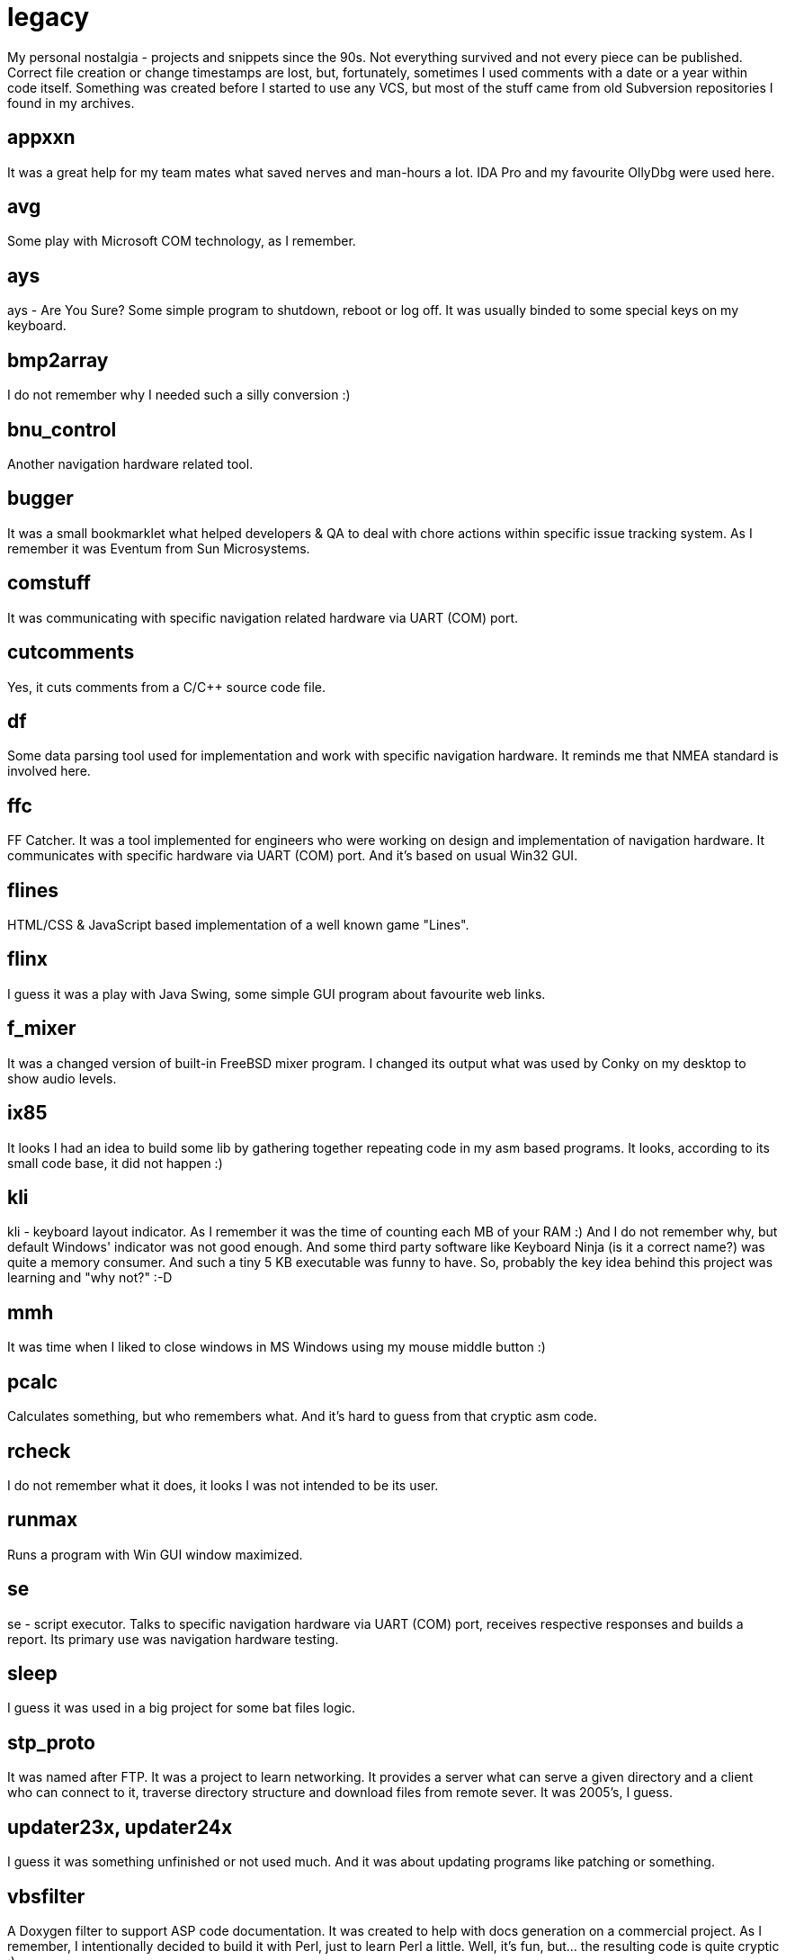 # legacy

My personal nostalgia - projects and snippets since the 90s. Not everything
survived and not every piece can be published. Correct file creation or change
timestamps are lost, but, fortunately, sometimes I used comments with a date
or a year within code itself. Something was created before I started to use
any VCS, but most of the stuff came from old Subversion repositories I found
in my archives.

## appxxn

It was a great help for my team mates what saved nerves and man-hours a lot.
IDA Pro and my favourite OllyDbg were used here.

## avg

Some play with Microsoft COM technology, as I remember.

## ays

ays - Are You Sure?
Some simple program to shutdown, reboot or log off. It was usually binded to
some special keys on my keyboard.

## bmp2array

I do not remember why I needed such a silly conversion :)

## bnu_control

Another navigation hardware related tool.

## bugger

It was a small bookmarklet what helped developers & QA to deal with chore
actions within specific issue tracking system. As I remember it was Eventum
from Sun Microsystems.

## comstuff

It was communicating with specific navigation related hardware via UART (COM) port.

## cutcomments

Yes, it cuts comments from a C/C++ source code file.

## df

Some data parsing tool used for implementation and work with specific navigation
hardware.  It reminds me that NMEA standard is involved here.

## ffc

FF Catcher. It was a tool implemented for engineers who were working on design
and implementation of navigation hardware. It communicates with specific
hardware via UART (COM) port. And it's based on usual Win32 GUI.

## flines

HTML/CSS & JavaScript based implementation of a well known game "Lines".

## flinx

I guess it was a play with Java Swing, some simple GUI program about favourite
web links.

## f_mixer

It was a changed version of built-in FreeBSD mixer program. I changed its output
what was used by Conky on my desktop to show audio levels.

## ix85

It looks I had an idea to build some lib by gathering together repeating code
in my asm based programs. It looks, according to its small code base, it did not
happen :)

## kli

kli - keyboard layout indicator.
As I remember it was the time of counting each MB of your RAM :) And I do not
remember why, but default Windows' indicator was not good enough. And some
third party software like Keyboard Ninja (is it a correct name?) was quite a
memory consumer. And such a tiny 5 KB executable was funny to have. So,
probably the key idea behind this project was learning and "why not?" :-D

## mmh

It was time when I liked to close windows in MS Windows using my mouse middle
button :)

## pcalc

Calculates something, but who remembers what. And it's hard to guess from that
cryptic asm code.

## rcheck

I do not remember what it does, it looks I was not intended to be its user.

## runmax

Runs a program with Win GUI window maximized.

## se

se - script executor.
Talks to specific navigation hardware via UART (COM) port, receives respective
responses and builds a report. Its primary use was navigation hardware testing.

## sleep

I guess it was used in a big project for some bat files logic.

## stp_proto

It was named after FTP. It was a project to learn networking. It provides a server
what can serve a given directory and a client who can connect to it, traverse
directory structure and download files from remote sever. It was 2005's, I guess.

## updater23x, updater24x

I guess it was something unfinished or not used much. And it was about updating
programs like patching or something.

## vbsfilter

A Doxygen filter to support ASP code documentation. It was created to help with
docs generation on a commercial project. As I remember, I intentionally decided
to build it with Perl, just to learn Perl a little. Well, it's fun, but... the
resulting code is quite cryptic :)
